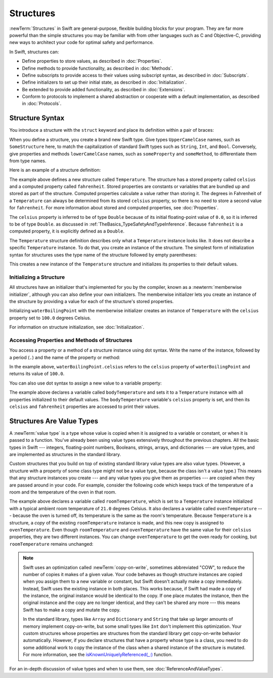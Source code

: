 Structures
==========

:newTerm:`Structures` in Swift are
general-purpose, flexible building blocks for your program.
They are far more powerful than the simple structures you may be familiar with
from other languages such as C and Objective-C,
providing new ways to architect your code for optimal safety and performance.

In Swift, structures can:

* Define properties to store values, as described in :doc:`Properties`.
* Define methods to provide functionality, as described in :doc:`Methods`.
* Define subscripts to provide access to their values using subscript syntax,
  as described in :doc:`Subscripts`.
* Define initializers to set up their initial state,
  as described in :doc:`Initialization`.
* Be extended to provide added functionality,
  as described in :doc:`Extensions`.
* Conform to protocols to implement a shared abstraction or cooperate
  with a default implementation, as described in :doc:`Protocols`.

.. XXX (migi) polymorphism is possible with structs

.. _Structures_StructureSyntax:

Structure Syntax
----------------

You introduce a structure with the ``struct`` keyword and place its
definition within a pair of braces:

.. testcode:: structures
    
    -> struct SomeStructure {
           // structure definition goes here
       }
    
When you define a structure,
you create a brand new Swift type.
Give types ``UpperCamelCase`` names,
such as ``SomeStructure`` here,
to match the capitalization of standard Swift types
such as ``String``, ``Int``, and ``Bool``.
Conversely, give properties and methods ``lowerCamelCase`` names,
such as ``someProperty`` and ``someMethod``,
to differentiate them from type names.

Here is an example of a structure definition:

.. testcode:: structures

    -> struct Temperature {
           var celsius = 0.0
           var fahrenheit: Double {
               return celsius * 9/5 + 32
           }
       }

The example above defines a new structure called ``Temperature``.
The structure has  a stored property called ``celsius`` and
a computed property called ``fahrenheit``.
Stored properties are constants or variables
that are bundled up and stored as part of the structure.
Computed properties calculate a value rather than storing it.
The degrees in Fahrenheit of a ``Temperature``
can always be determined from its stored ``celsius`` property,
so there is no need to store a second value for ``fahrenheit``.
For more information about stored and computed properties,
see :doc:`Properties`.

The ``celsius`` property is inferred to be of type ``Double``
because of its initial floating-point value of ``0.0``,
so it is inferred to be of type ``Double``.
as discussed in :ref:`TheBasics_TypeSafetyAndTypeInference`.
Because ``fahrenheit`` is a computed property,
it is explicitly defined as a ``Double``.

The ``Temperature`` structure definition describes only
what a ``Temperature`` instance looks like.
It does not describe a specific ``Temperature`` instance.
To do that, you create an instance of the structure.
The simplest form of initialization syntax for structures
uses the type name of the structure
followed by empty parentheses:

.. testcode:: structures

    -> let someTemperature = Temperature()
    << // someTemperature : Temperature = REPL.Temperature(celsius: 0.0)

This creates a new instance of the ``Temperature`` structure
and initializes its properties to their default values.

.. _Structures_MemberwiseInitializer:

Initializing a Structure
~~~~~~~~~~~~~~~~~~~~~~~~

All structures have an initializer that's implemented for you by the compiler,
known as a :newterm:`memberwise initializer`,
although you can also define your own initializers.
The memberwise initializer lets you create an instance of the structure
by providing a value for each of the structure's stored properties.

.. testcode:: structures

    -> let waterBoilingPoint = Temperature(celsius: 100.0)
    << // waterBoilingPoint : Temperature = REPL.Temperature(celsius: 100.0)

Initializing ``waterBoilingPoint`` with the memberwise initializer
creates an instance of ``Temperature`` with the ``celsius`` property
set to ``100.0`` degrees Celsius.

For information on structure initialization, see :doc:`Initialization`.

.. _Structures_AccessingPropertiesOfStructures:

Accessing Properties and Methods of Structures
~~~~~~~~~~~~~~~~~~~~~~~~~~~~~~~~~~~~~~~~~~~~~~

You access a property or a method of a structure instance using dot syntax.
Write the name of the instance,
followed by a period (``.``) and the name of the property or method:

.. testcode:: structures

    -> print("Water boils at \(waterBoilingPoint.celsius) degrees Celsius")
    <- Water boils at 100.0 degrees Celsius

In the example above, ``waterBoilingPoint.celsius``
refers to the ``celsius`` property of ``waterBoilingPoint``
and returns its value of ``100.0``.

You can also use dot syntax
to assign a new value to a variable property:

.. testcode:: structures

    -> var bodyTemperature = Temperature()
    << // bodyTemperature : Temperature = REPL.Temperature(celsius: 0.0)
    -> bodyTemperature.celsius = 37.0
    -> print("Body temperature is \(bodyTemperature.celsius) degrees Celsius")
    <- Body temperature is 37.0 degrees Celsius
    -> print("Body temperature is \(bodyTemperature.fahrenheit) degrees Fahrenheit")
    <- Body temperature is 98.6 degrees Fahrenheit

The example above declares a variable called ``bodyTemperature``
and sets it to a ``Temperature`` instance
with all properties initialized to their default values.
The ``bodyTemperature`` variable's ``celsius`` property is set,
and then its ``celsius`` and ``fahrenheit`` properties are accessed
to print their values.

.. _Structures_StructuresAreValueTypes:

Structures Are Value Types
--------------------------

A :newTerm:`value type` is a type whose value is copied
when it is assigned to a variable or constant,
or when it is passed to a function.
You've already been using value types extensively
throughout the previous chapters.
All the basic types in Swift ---
integers, floating-point numbers, Booleans, strings, arrays, and dictionaries ---
are value types,
and are implemented as structures in the standard library.

.. XXX Enums are also value types,
   as discussed in Enumerations_EnumerationsAreValueTypes

Custom structures
that you build on top of existing standard library value types
are also value types.
(However, a structure with a property of some class type
might not be a value type,
because the class isn't a value type.)
This means that any structure instances you create ---
and any value types you give them as properties ---
are copied when they are passed around in your code.
For example, consider the following code
which keeps track of the temperature of a room
and the temperature of the oven in that room.

.. testcode:: structures

    -> var roomTemperature = Temperature(celsius: 21.0)
    << // roomTemperature : Temperature = REPL.Temperature(celsius: 21.0)
    -> var ovenTemperature = roomTemperature
    << // ovenTemperature : Temperature = REPL.Temperature(celsius: 21.0)

The example above declares a variable called ``roomTemperature``,
which is set to a ``Temperature`` instance initialized
with a typical ambient room temperature of ``21.0`` degrees Celsius.
It also declares a variable called ``ovenTemperature`` ---
because the oven is turned off,
its temperature is the same as the room's temperature.
Because ``Temperature`` is a structure, a *copy*
of the existing ``roomTemperature`` instance is made,
and this new copy is assigned to ``ovenTemperature``.
Even though ``roomTemperature`` and ``ovenTemperature``
have the same value for their ``celsius`` properties,
they are two different instances.
You can change ``ovenTemperature`` to get the oven ready for cooking,
but ``roomTemperature`` remains unchanged:

.. testcode:: structures

    -> ovenTemperature.celsius = 180.0
    -> print("ovenTemperature is now \(ovenTemperature.celsius) degrees Celsius")
    <- ovenTemperature is now 180.0 degrees Celsius
    -> print("roomTemperature is still \(roomTemperature.celsius) degrees Celsius")
    <- roomTemperature is still 21.0 degrees Celsius

.. XXX diagram showing (lack of) shared mutable state

.. note::

   Swift uses an optimization called :newTerm:`copy-on-write`,
   sometimes abbreviated "COW",
   to reduce the number of copies it makes of a given value.
   Your code behaves as though structure instances are copied
   when you assign them to a new variable or constant,
   but Swift doesn't actually make a copy immediately.
   Instead, Swift uses the existing instance in both places.
   This works because,
   if Swift had made a copy of the instance,
   the original instance would be identical to the copy.
   If one place mutates the instance,
   then the original instance and the copy are no longer identical,
   and they can't be shared any more ---
   this means Swift has to make a copy and mutate the copy.

   In the standard library,
   types like ``Array`` and ``Dictionary`` and ``String``
   that take up larger amounts of memory
   implement copy-on-write,
   but some small types like ``Int`` don't implement this optimization.
   Your custom structures whose properties are structures from the standard library
   get copy-on-write behavior automatically.
   However, if you declare structures
   that have a property whose type is a class,
   you need to do some additional work to copy the instance of the class
   when a shared instance of the structure is mutated.
   For more information, see the
   `isKnownUniquelyReferenced(_:) <https://developer.apple.com/reference/swift/2430721-isknownuniquelyreferenced>`_ function.

   .. FIXME: It would be much better to have the function name
      actually in code voice.
      I haven't found any way to make that work with RST's link markup.
      This is a workaround for <rdar://problem/17682758> RST: Add support for uAPI links

   .. No example of implementing COW for a struct that contains a class,
      because it's too complicated.
      You need a willSet at every point where the struct can be mutated,
      and then inside it you have to copy the class property
      if it isn't uniquely referenced.

.. XXX General question: what happens when I put a class instance inside a struct?
   In particular, call out the fact that this breaks value semantics,
   because copies of the struct all refer to the same classs instance.
   In contrast, composing value semantics preserves value semantics.

For an in-depth discussion of value types
and when to use them,
see :doc:`ReferenceAndValueTypes`.
